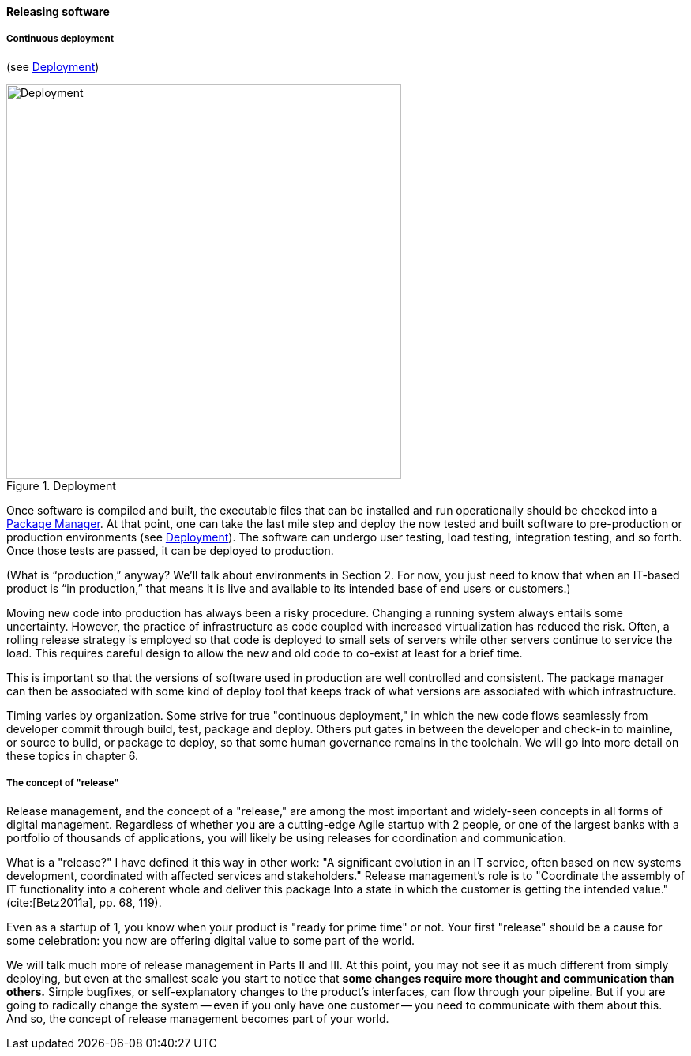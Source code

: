 ==== Releasing software


===== Continuous deployment

(see <<fig-deployment-600-c>>)

[[fig-deployment-600-c]]
.Deployment
image::images/1_03-deployment.png[Deployment, 500, , float="left"]

Once software is compiled and built, the executable files that can be installed and run operationally should be checked into a https://en.wikipedia.org/wiki/Package_manager[Package Manager]. At that point, one can take the last mile step and deploy the now tested and built software to pre-production or production environments (see <<fig-deployment-600-c>>). The software can undergo user testing, load testing, integration testing, and so forth. Once those tests are passed, it can be deployed to production.

(What is “production,” anyway? We’ll talk about environments in Section 2. For now, you just need to know that when an IT-based product is “in production,” that means it is live and available to its intended base of end users or customers.)

Moving new code into production has always been a risky procedure. Changing a running system always entails some uncertainty. However, the practice of infrastructure as code coupled with increased virtualization has reduced the risk. Often, a rolling release strategy is employed so that code is deployed to small sets of servers while other servers continue to service the load. This requires careful design to allow the new and old code to co-exist at least for a brief time.

This is important so that the versions of software used in production are well controlled and consistent. The package manager can then be associated with some kind of deploy tool that keeps track of what versions are associated with which infrastructure.

Timing varies by organization. Some strive for true "continuous deployment," in which the new code flows seamlessly from developer commit through build, test, package and deploy. Others put gates in between the developer and check-in to mainline, or source to build, or package to deploy, so that some human governance remains in the toolchain. We will go into more detail on these topics in chapter 6.

anchor:release-mgmt[]

===== The concept of "release"
Release management, and the concept of a "release," are among the most important and widely-seen concepts in all forms of digital management. Regardless of whether you are a cutting-edge Agile startup with 2 people, or one of the largest banks with a portfolio of thousands of applications, you will likely be using releases for coordination and communication.

What is a "release?" I have defined it this way in other work: "A significant evolution in an IT service, often based on new systems development, coordinated
with affected services and stakeholders." Release management's role is to "Coordinate the assembly of IT functionality into a coherent whole and deliver this package Into a state in which the customer is getting the
intended value."  (cite:[Betz2011a], pp. 68, 119).

Even as a startup of 1, you know when your product is "ready for prime time" or not. Your first "release" should be a cause for some celebration: you now are offering digital value to some part of the world.

We will talk much more of release management in Parts II and III. At this point, you may not see it as much different from simply deploying, but even at the smallest scale you start to notice that *some changes require more thought and communication than others.* Simple bugfixes, or self-explanatory changes to the product's interfaces, can flow through your pipeline. But if you are going to radically change the system -- even if you only have one customer -- you need to communicate with them about this. And so, the concept of release management becomes part of your world.
